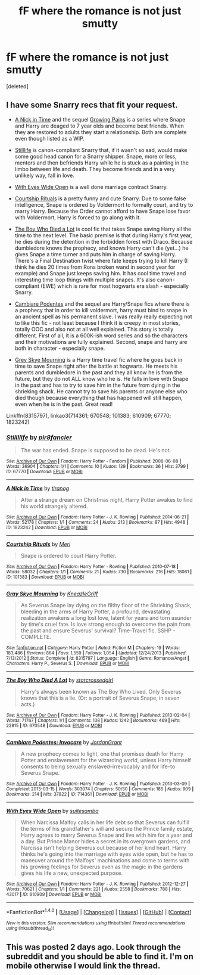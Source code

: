 #+TITLE: fF where the romance is not just smutty

* fF where the romance is not just smutty
:PROPERTIES:
:Score: 5
:DateUnix: 1478255501.0
:DateShort: 2016-Nov-04
:FlairText: Request
:END:
[deleted]


** I have some Snarry recs that fit your request.

- [[http://archiveofourown.org/works/1823242][A Nick in Time]] and the sequel [[http://archiveofourown.org/works/1823704][Growing Pains]] is a series where Snape and Harry are deaged to 7 year olds and become best friends. When they are restored to adults they start a relationship. Both are complete even though listed as a WIP.

- [[http://archiveofourown.org/works/67770][Stilllife]] is canon-compliant Snarry that, if it wasn't so sad, would make some good head canon for a Snarry shipper. Snape, more or less, mentors and then befriends Harry while he is stuck as a painting in the limbo between life and death. They become friends and in a very unlikely way, fall in love.

- [[http://archiveofourown.org/works/610909][With Eyes Wide Open]] is a well done marriage contract Snarry.

- [[http://archiveofourown.org/works/101383][Courtship Rituals]] is a pretty funny and cute Snarry. Due to some false intelligence, Snape is ordered by Voldermort to formally court, and try to marry Harry. Because the Order cannot afford to have Snape lose favor with Voldermort, Harry is forced to go along with it.

- [[http://archiveofourown.org/works/670548][The Boy Who Died a Lot]] is cool fic that takes Snape saving Harry all the time to the next level. The basic premise is that during Harry's first year, he dies during the detention in the forbidden forest with Draco. Because dumbledore knows the prophecy, and knows Harry can't die (yet...) he gives Snape a time turner and puts him in charge of saving Harry. There's a Final Destination twist where fate keeps trying to kill Harry (I think he dies 20 times from Rons broken wand in second year for example) and Snape just keeps saving him. It has cool time travel and interesting time loop things with multiple snapes. It's also canon-compliant (EWE) which is rare for most hogwarts era slash - especially Snarry.

- [[http://archiveofourown.org/works/714361][Cambiare Podentes]] and the sequel are Harry/Snape fics where there is a prophecy that in order to kill voldermort, harry must bind to snape in an ancient spell as his permanent slave. I was really really expecting not to like this fic - not least because I think it is creepy in most stories, totally OOC and also not at all well explained. This story is totally different. First of all, it is a 600K-ish word series and so the characters and their motivations are fully explained. Second, snape and harry are both in character - especially snape.

- [[http://www.fanfiction.net/s/8315797/1/Gray-Skye-Mourning][Grey Skye Mourning]] is a Harry time travel fic where he goes back in time to save Snape right after the battle at hogwarts. He meets his parents and dumbledore in the past and they all know he is from the future, but they do not ALL know who he is. He falls in love with Snape in the past and has to try to save him in the future from dying in the shrieking shack. He cannot try to save his parents or anyone else who died though because everything that has happened will still happen, even when he is in the past. Great read!

Linkffn(8315797), linkao3(714361; 670548; 101383; 610909; 67770; 1823242)
:PROPERTIES:
:Author: gotkate86
:Score: 1
:DateUnix: 1478284005.0
:DateShort: 2016-Nov-04
:END:

*** [[http://archiveofourown.org/works/67770][*/Stillllife/*]] by [[http://www.archiveofourown.org/users/pir8fancier/pseuds/pir8fancier][/pir8fancier/]]

#+begin_quote
  The war has ended. Snape is supposed to be dead. He's not.
#+end_quote

^{/Site/: [[http://www.archiveofourown.org/][Archive of Our Own]] *|* /Fandom/: Harry Potter - Fandom *|* /Published/: 2008-06-08 *|* /Words/: 36904 *|* /Chapters/: 1/1 *|* /Comments/: 10 *|* /Kudos/: 129 *|* /Bookmarks/: 36 *|* /Hits/: 3799 *|* /ID/: 67770 *|* /Download/: [[http://archiveofourown.org/downloads/pi/pir8fancier/67770/Stillllife.epub?updated_at=1453266235][EPUB]] or [[http://archiveofourown.org/downloads/pi/pir8fancier/67770/Stillllife.mobi?updated_at=1453266235][MOBI]]}

--------------

[[http://archiveofourown.org/works/1823242][*/A Nick in Time/*]] by [[http://www.archiveofourown.org/users/tiranog/pseuds/tiranog][/tiranog/]]

#+begin_quote
  After a strange dream on Christmas night, Harry Potter awakes to find his world strangely altered.
#+end_quote

^{/Site/: [[http://www.archiveofourown.org/][Archive of Our Own]] *|* /Fandom/: Harry Potter - J. K. Rowling *|* /Published/: 2014-06-21 *|* /Words/: 52178 *|* /Chapters/: 1/1 *|* /Comments/: 24 *|* /Kudos/: 213 *|* /Bookmarks/: 87 *|* /Hits/: 4948 *|* /ID/: 1823242 *|* /Download/: [[http://archiveofourown.org/downloads/ti/tiranog/1823242/A%20Nick%20in%20Time.epub?updated_at=1467318319][EPUB]] or [[http://archiveofourown.org/downloads/ti/tiranog/1823242/A%20Nick%20in%20Time.mobi?updated_at=1467318319][MOBI]]}

--------------

[[http://archiveofourown.org/works/101383][*/Courtship Rituals/*]] by [[http://www.archiveofourown.org/users/Meri/pseuds/Meri][/Meri/]]

#+begin_quote
  Snape is ordered to court Harry Potter.
#+end_quote

^{/Site/: [[http://www.archiveofourown.org/][Archive of Our Own]] *|* /Fandom/: Harry Potter - Rowling *|* /Published/: 2010-07-18 *|* /Words/: 58032 *|* /Chapters/: 1/1 *|* /Comments/: 21 *|* /Kudos/: 730 *|* /Bookmarks/: 216 *|* /Hits/: 18061 *|* /ID/: 101383 *|* /Download/: [[http://archiveofourown.org/downloads/Me/Meri/101383/Courtship%20Rituals.epub?updated_at=1476912634][EPUB]] or [[http://archiveofourown.org/downloads/Me/Meri/101383/Courtship%20Rituals.mobi?updated_at=1476912634][MOBI]]}

--------------

[[http://www.fanfiction.net/s/8315797/1/][*/Gray Skye Mourning/*]] by [[https://www.fanfiction.net/u/3980014/KneazleGriff][/KneazleGriff/]]

#+begin_quote
  As Severus Snape lay dying on the filthy floor of the Shrieking Shack, bleeding in the arms of Harry Potter, a profound, devastating realization awakens a long lost love, latent for years and torn asunder by time's cruel fate. Is love strong enough to overcome the pain from the past and ensure Severus' survival? Time-Travel fic. SSHP - COMPLETE.
#+end_quote

^{/Site/: [[http://www.fanfiction.net/][fanfiction.net]] *|* /Category/: Harry Potter *|* /Rated/: Fiction M *|* /Chapters/: 19 *|* /Words/: 183,486 *|* /Reviews/: 864 *|* /Favs/: 1,559 *|* /Follows/: 1,054 *|* /Updated/: 12/24/2013 *|* /Published/: 7/13/2012 *|* /Status/: Complete *|* /id/: 8315797 *|* /Language/: English *|* /Genre/: Romance/Angst *|* /Characters/: Harry P., Severus S. *|* /Download/: [[http://www.ff2ebook.com/old/ffn-bot/index.php?id=8315797&source=ff&filetype=epub][EPUB]] or [[http://www.ff2ebook.com/old/ffn-bot/index.php?id=8315797&source=ff&filetype=mobi][MOBI]]}

--------------

[[http://archiveofourown.org/works/670548][*/The Boy Who Died A Lot/*]] by [[http://www.archiveofourown.org/users/starcrossedgirl/pseuds/starcrossedgirl][/starcrossedgirl/]]

#+begin_quote
  Harry's always been known as The Boy Who Lived. Only Severus knows that this is a lie. (Or: a portrait of Severus Snape, in seven acts.)
#+end_quote

^{/Site/: [[http://www.archiveofourown.org/][Archive of Our Own]] *|* /Fandom/: Harry Potter - J. K. Rowling *|* /Published/: 2013-02-04 *|* /Words/: 71767 *|* /Chapters/: 1/1 *|* /Comments/: 138 *|* /Kudos/: 1242 *|* /Bookmarks/: 469 *|* /Hits/: 22815 *|* /ID/: 670548 *|* /Download/: [[http://archiveofourown.org/downloads/st/starcrossedgirl/670548/The%20Boy%20Who%20Died%20A%20Lot.epub?updated_at=1387630020][EPUB]] or [[http://archiveofourown.org/downloads/st/starcrossedgirl/670548/The%20Boy%20Who%20Died%20A%20Lot.mobi?updated_at=1387630020][MOBI]]}

--------------

[[http://archiveofourown.org/works/714361][*/Cambiare Podentes: Invocare/*]] by [[http://www.archiveofourown.org/users/JordanGrant/pseuds/JordanGrant][/JordanGrant/]]

#+begin_quote
  A new prophecy comes to light, one that promises death for Harry Potter and enslavement for the wizarding world, unless Harry himself consents to being sexually enslaved--irrevocably and for life--to Severus Snape.
#+end_quote

^{/Site/: [[http://www.archiveofourown.org/][Archive of Our Own]] *|* /Fandom/: Harry Potter - J. K. Rowling *|* /Published/: 2013-03-09 *|* /Completed/: 2013-03-15 *|* /Words/: 303074 *|* /Chapters/: 50/50 *|* /Comments/: 185 *|* /Kudos/: 909 *|* /Bookmarks/: 214 *|* /Hits/: 37822 *|* /ID/: 714361 *|* /Download/: [[http://archiveofourown.org/downloads/Jo/JordanGrant/714361/Cambiare%20Podentes%20Invocare.epub?updated_at=1387630096][EPUB]] or [[http://archiveofourown.org/downloads/Jo/JordanGrant/714361/Cambiare%20Podentes%20Invocare.mobi?updated_at=1387630096][MOBI]]}

--------------

[[http://archiveofourown.org/works/610909][*/With Eyes Wide Open/*]] by [[http://www.archiveofourown.org/users/suitesamba/pseuds/suitesamba][/suitesamba/]]

#+begin_quote
  When Narcissa Malfoy calls in her life debt so that Severus can fulfill the terms of his grandfather's will and secure the Prince family estate, Harry agrees to marry Severus Snape and live with him for a year and a day. But Prince Manor hides a secret in its overgrown gardens, and Narcissa isn't helping Severus out because of her kind heart. Harry thinks he's going into the marriage with eyes wide open, but he has to maneuver around the Malfoys' machinations and come to terms with his growing feelings for Severus even as the magic in the gardens gives his life a new, unexpected purpose.
#+end_quote

^{/Site/: [[http://www.archiveofourown.org/][Archive of Our Own]] *|* /Fandom/: Harry Potter - J. K. Rowling *|* /Published/: 2012-12-27 *|* /Words/: 70621 *|* /Chapters/: 1/1 *|* /Comments/: 221 *|* /Kudos/: 2558 *|* /Bookmarks/: 788 *|* /Hits/: 43017 *|* /ID/: 610909 *|* /Download/: [[http://archiveofourown.org/downloads/su/suitesamba/610909/With%20Eyes%20Wide%20Open.epub?updated_at=1475465093][EPUB]] or [[http://archiveofourown.org/downloads/su/suitesamba/610909/With%20Eyes%20Wide%20Open.mobi?updated_at=1475465093][MOBI]]}

--------------

*FanfictionBot*^{1.4.0} *|* [[[https://github.com/tusing/reddit-ffn-bot/wiki/Usage][Usage]]] | [[[https://github.com/tusing/reddit-ffn-bot/wiki/Changelog][Changelog]]] | [[[https://github.com/tusing/reddit-ffn-bot/issues/][Issues]]] | [[[https://github.com/tusing/reddit-ffn-bot/][GitHub]]] | [[[https://www.reddit.com/message/compose?to=tusing][Contact]]]

^{/New in this version: Slim recommendations using/ ffnbot!slim! /Thread recommendations using/ linksub(thread_id)!}
:PROPERTIES:
:Author: FanfictionBot
:Score: 1
:DateUnix: 1478284041.0
:DateShort: 2016-Nov-04
:END:


** This was posted 2 days ago. Look through the subreddit and you should be able to find it. I'm on mobile otherwise I would link the thread.
:PROPERTIES:
:Author: Uolymme637
:Score: 0
:DateUnix: 1478256585.0
:DateShort: 2016-Nov-04
:END:
